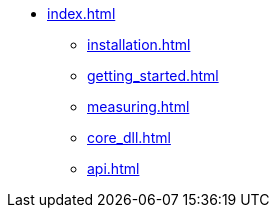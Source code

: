 * xref:index.adoc[]
** xref:installation.adoc[]
** xref:getting_started.adoc[]
** xref:measuring.adoc[]
** xref:core_dll.adoc[]
** xref:api.adoc[]

